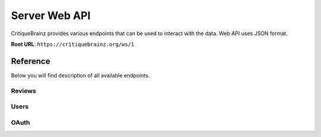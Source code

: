 Server Web API
==============

CritiqueBrainz provides various endpoints that can be used to interact with the
data. Web API uses JSON format.

**Root URL**: ``https://critiquebrainz.org/ws/1``

Reference
---------

Below you will find description of all available endpoints.

Reviews
^^^^^^^

.. autoflask:: critiquebrainz.ws:create_app_sphinx()
   :blueprints: ws_review
   :include-empty-docstring:
   :undoc-static:

Users
^^^^^

.. autoflask:: critiquebrainz.ws:create_app_sphinx()
   :blueprints: ws_user
   :include-empty-docstring:
   :undoc-static:

OAuth
^^^^^

.. autoflask:: critiquebrainz.ws:create_app_sphinx()
   :blueprints: ws_oauth
   :include-empty-docstring:
   :undoc-static:
